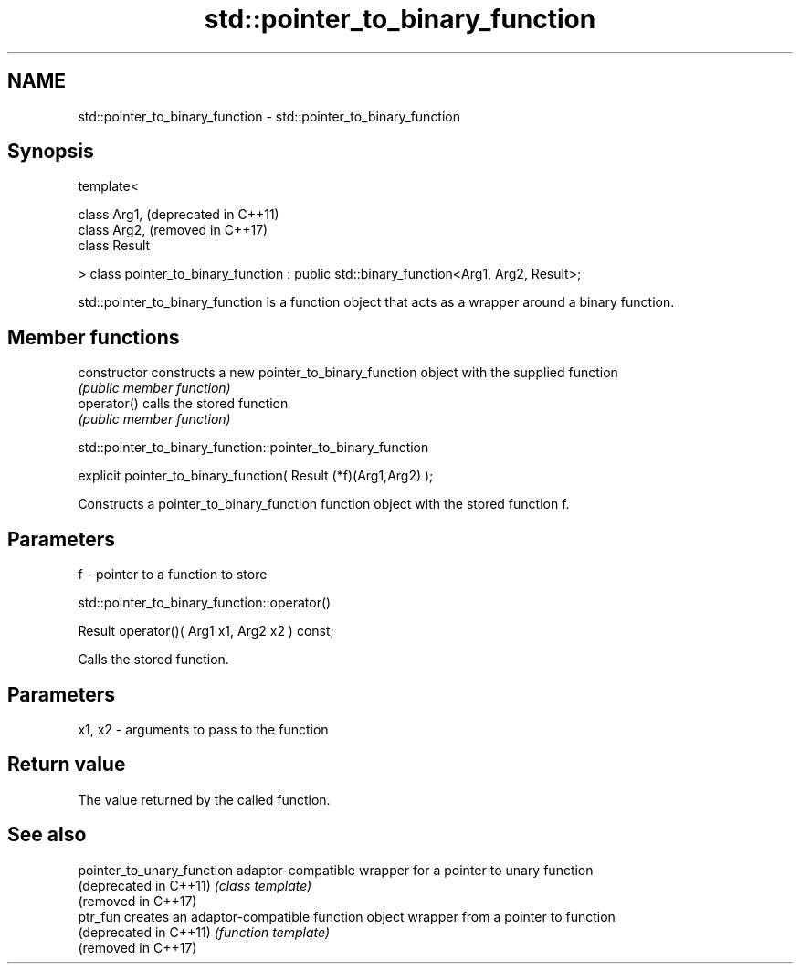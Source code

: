 .TH std::pointer_to_binary_function 3 "2020.03.24" "http://cppreference.com" "C++ Standard Libary"
.SH NAME
std::pointer_to_binary_function \- std::pointer_to_binary_function

.SH Synopsis
   template<

   class Arg1,                                                                            (deprecated in C++11)
   class Arg2,                                                                            (removed in C++17)
   class Result

   > class pointer_to_binary_function : public std::binary_function<Arg1, Arg2, Result>;

   std::pointer_to_binary_function is a function object that acts as a wrapper around a binary function.

.SH Member functions

   constructor   constructs a new pointer_to_binary_function object with the supplied function
                 \fI(public member function)\fP
   operator()    calls the stored function
                 \fI(public member function)\fP

std::pointer_to_binary_function::pointer_to_binary_function

   explicit pointer_to_binary_function( Result (*f)(Arg1,Arg2) );

   Constructs a pointer_to_binary_function function object with the stored function f.

.SH Parameters

   f - pointer to a function to store

std::pointer_to_binary_function::operator()

   Result operator()( Arg1 x1, Arg2 x2 ) const;

   Calls the stored function.

.SH Parameters

   x1, x2 - arguments to pass to the function

.SH Return value

   The value returned by the called function.

.SH See also

   pointer_to_unary_function adaptor-compatible wrapper for a pointer to unary function
   (deprecated in C++11)     \fI(class template)\fP
   (removed in C++17)
   ptr_fun                   creates an adaptor-compatible function object wrapper from a pointer to function
   (deprecated in C++11)     \fI(function template)\fP
   (removed in C++17)
